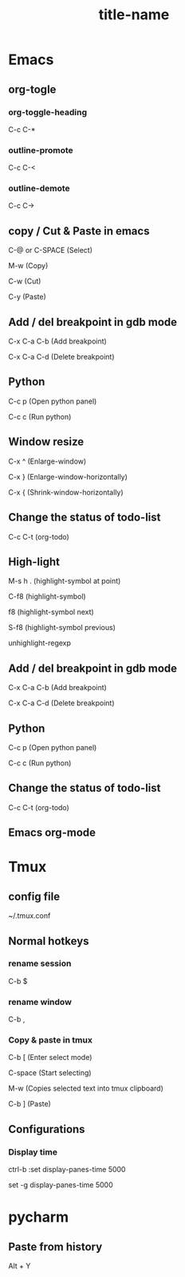 #+STARTUP: showall

* Emacs
** org-togle
*** org-toggle-heading
C-c C-*

*** outline-promote
C-c C-<

*** outline-demote
C-c C->

** copy / Cut & Paste in emacs
C-@ or C-SPACE (Select)

M-w (Copy)

C-w (Cut)

C-y (Paste)
  
** Add / del breakpoint in gdb mode
C-x C-a C-b (Add breakpoint)

C-x C-a C-d (Delete breakpoint)
  
** Python
C-c p (Open python panel)

C-c c (Run python)
  
** Window resize
C-x ^ (Enlarge-window)

C-x } (Enlarge-window-horizontally)

C-x { (Shrink-window-horizontally)
  
** Change the status of todo-list
C-c C-t (org-todo)
  
** High-light
M-s h . (highlight-symbol at point)

C-f8 (highlight-symbol)

f8 (highlight-symbol next)

S-f8 (highlight-symbol previous)

unhighlight-regexp
   
** Add / del breakpoint in gdb mode
C-x C-a C-b (Add breakpoint)

C-x C-a C-d (Delete breakpoint)

** Python
C-c p (Open python panel)

C-c c (Run python)

** Change the status of todo-list
C-c C-t (org-todo)

** Emacs org-mode
#+TITLE: title-name
#+STARTUP: showall
#+OPTIONS: TOC:nil ;关闭目录
#+OPTIONS: NUM:nil ;关闭标题前面的数字
#+OPTIONS: AUTHOR:nil ;不显示作者
#+OPTIONS: TIMESTAMP:nil ;不显示创建时间

* Tmux
** config file
~/.tmux.conf

** Normal hotkeys
*** rename session
C-b $

*** rename window
C-b ,

*** Copy & paste in tmux
C-b [ (Enter select mode)

C-space (Start selecting)

M-w (Copies selected text into tmux clipboard)

C-b ] (Paste)

** Configurations
*** Display time
ctrl-b :set display-panes-time 5000

set -g display-panes-time 5000

* pycharm
** Paste from history
Alt + Y

